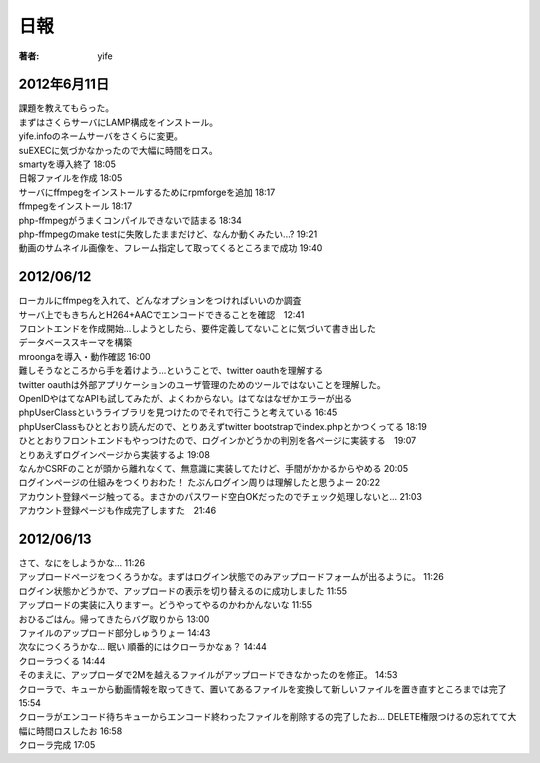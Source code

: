=========================
日報
=========================

:著者: yife

2012年6月11日
======================

| 課題を教えてもらった。
| まずはさくらサーバにLAMP構成をインストール。
| yife.infoのネームサーバをさくらに変更。
| suEXECに気づかなかったので大幅に時間をロス。
| smartyを導入終了 18:05
| 日報ファイルを作成 18:05
| サーバにffmpegをインストールするためにrpmforgeを追加 18:17
| ffmpegをインストール 18:17
| php-ffmpegがうまくコンパイルできないで詰まる 18:34
| php-ffmpegのmake testに失敗したままだけど、なんか動くみたい...? 19:21
| 動画のサムネイル画像を、フレーム指定して取ってくるところまで成功 19:40

2012/06/12
=================================
| ローカルにffmpegを入れて、どんなオプションをつければいいのか調査
| サーバ上でもきちんとH264+AACでエンコードできることを確認　12:41
| フロントエンドを作成開始...しようとしたら、要件定義してないことに気づいて書き出した
| データベーススキーマを構築
| mroongaを導入・動作確認 16:00
| 難しそうなところから手を着けよう...ということで、twitter oauthを理解する
| twitter oauthは外部アプリケーションのユーザ管理のためのツールではないことを理解した。
| OpenIDやはてなAPIも試してみたが、よくわからない。はてなはなぜかエラーが出る
| phpUserClassというライブラリを見つけたのでそれで行こうと考えている 16:45
| phpUserClassもひととおり読んだので、とりあえずtwitter bootstrapでindex.phpとかつくってる 18:19
| ひととおりフロントエンドもやっつけたので、ログインかどうかの判別を各ページに実装する　19:07
| とりあえずログインページから実装するよ 19:08
| なんかCSRFのことが頭から離れなくて、無意識に実装してたけど、手間がかかるからやめる 20:05
| ログインページの仕組みをつくりおわた！ たぶんログイン周りは理解したと思うよー 20:22
| アカウント登録ページ触ってる。まさかのパスワード空白OKだったのでチェック処理しないと... 21:03
| アカウント登録ページも作成完了しますた　21:46

2012/06/13
=========================================
| さて、なにをしようかな... 11:26
| アップロードページをつくろうかな。まずはログイン状態でのみアップロードフォームが出るように。 11:26
| ログイン状態かどうかで、アップロードの表示を切り替えるのに成功しました 11:55
| アップロードの実装に入りますー。どうやってやるのかわかんないな 11:55
| おひるごはん。帰ってきたらバグ取りから 13:00
| ファイルのアップロード部分しゅうりょー 14:43
| 次なにつくろうかな... 眠い 順番的にはクローラかなぁ？ 14:44
| クローラつくる 14:44
| そのまえに、アップローダで2Mを越えるファイルがアップロードできなかったのを修正。 14:53
| クローラで、キューから動画情報を取ってきて、置いてあるファイルを変換して新しいファイルを置き直すところまでは完了 15:54
| クローラがエンコード待ちキューからエンコード終わったファイルを削除するの完了したお... DELETE権限つけるの忘れてて大幅に時間ロスしたお 16:58
| クローラ完成 17:05